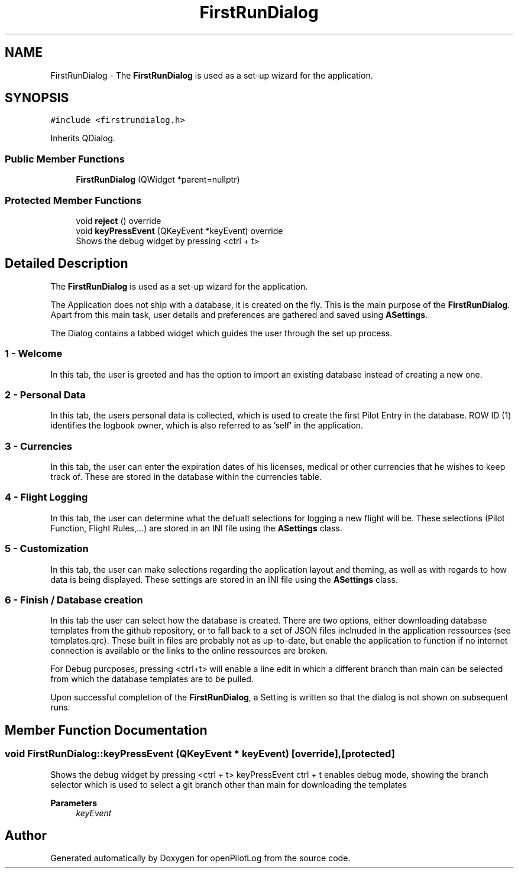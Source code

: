 .TH "FirstRunDialog" 3 "Mon Jul 11 2022" "openPilotLog" \" -*- nroff -*-
.ad l
.nh
.SH NAME
FirstRunDialog \- The \fBFirstRunDialog\fP is used as a set-up wizard for the application\&.  

.SH SYNOPSIS
.br
.PP
.PP
\fC#include <firstrundialog\&.h>\fP
.PP
Inherits QDialog\&.
.SS "Public Member Functions"

.in +1c
.ti -1c
.RI "\fBFirstRunDialog\fP (QWidget *parent=nullptr)"
.br
.in -1c
.SS "Protected Member Functions"

.in +1c
.ti -1c
.RI "void \fBreject\fP () override"
.br
.ti -1c
.RI "void \fBkeyPressEvent\fP (QKeyEvent *keyEvent) override"
.br
.RI "Shows the debug widget by pressing <ctrl + t> "
.in -1c
.SH "Detailed Description"
.PP 
The \fBFirstRunDialog\fP is used as a set-up wizard for the application\&. 

The Application does not ship with a database, it is created on the fly\&. This is the main purpose of the \fBFirstRunDialog\fP\&. Apart from this main task, user details and preferences are gathered and saved using \fBASettings\fP\&.
.PP
The Dialog contains a tabbed widget which guides the user through the set up process\&.
.SS "1 - Welcome"
In this tab, the user is greeted and has the option to import an existing database instead of creating a new one\&.
.SS "2 - Personal Data"
In this tab, the users personal data is collected, which is used to create the first Pilot Entry in the database\&. ROW ID (1) identifies the logbook owner, which is also referred to as 'self' in the application\&.
.SS "3 - Currencies"
In this tab, the user can enter the expiration dates of his licenses, medical or other currencies that he wishes to keep track of\&. These are stored in the database within the currencies table\&.
.SS "4 - Flight Logging"
In this tab, the user can determine what the defualt selections for logging a new flight will be\&. These selections (Pilot Function, Flight Rules,\&.\&.\&.) are stored in an INI file using the \fBASettings\fP class\&.
.SS "5 - Customization"
In this tab, the user can make selections regarding the application layout and theming, as well as with regards to how data is being displayed\&. These settings are stored in an INI file using the \fBASettings\fP class\&.
.SS "6 - Finish / Database creation"
In this tab the user can select how the database is created\&. There are two options, either downloading database templates from the github repository, or to fall back to a set of JSON files inclnuded in the application ressources (see templates\&.qrc)\&. These built in files are probably not as up-to-date, but enable the application to function if no internet connection is available or the links to the online ressources are broken\&.
.PP
For Debug purcposes, pressing <ctrl+t> will enable a line edit in which a different branch than main can be selected from which the database templates are to be pulled\&.
.PP
Upon successful completion of the \fBFirstRunDialog\fP, a Setting is written so that the dialog is not shown on subsequent runs\&. 
.SH "Member Function Documentation"
.PP 
.SS "void FirstRunDialog::keyPressEvent (QKeyEvent * keyEvent)\fC [override]\fP, \fC [protected]\fP"

.PP
Shows the debug widget by pressing <ctrl + t> keyPressEvent ctrl + t enables debug mode, showing the branch selector which is used to select a git branch other than main for downloading the templates 
.PP
\fBParameters\fP
.RS 4
\fIkeyEvent\fP 
.RE
.PP


.SH "Author"
.PP 
Generated automatically by Doxygen for openPilotLog from the source code\&.
